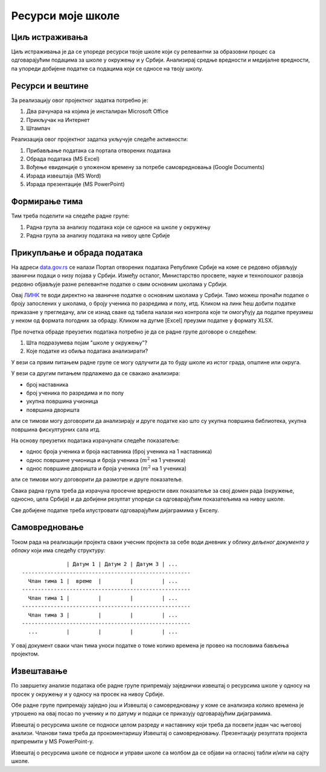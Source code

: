 Ресурси моје школе
=====================================================================================================

.. infonote::

   Која је површина твоје школе, колики је борј наставника, а колики број ученика?
   
   У каквом односу стоје ти подаци у односу на средње вредности школа у окружењу, односно, у Србији?
   
   Ниво амбициозности пројекта: *
   

Циљ истраживања
-------------------------

Циљ истраживања је да се упореде ресурси твоје школе који су релевантни за образовни процес
са одговарајућим подацима за школе у окружењу и у Србији. Анализирај средње вредности и медијалне
вредности, па упореди добијене податке са подацима који се односе на твоју школу.

Ресурси и вештине
------------------------

За реализацију овог пројектног задатка потребно је:

1. Два рачунара на којима је инсталиран Microsoft Office
2. Прикључак на Интернет
3. Штампач

Реализација овог пројектног задатка укључује следеће активности:

1. Прибављање података са портала отворених података
2. Обрада података (MS Excel)
3. Вођење евиденције о уложеном времену за потребе самовредновања (Google Documents)
4. Израда извештаја (MS Word)
5. Израда презентације (MS PowerPoint)

Формирање тима
------------------------

Тим треба поделити на следеће радне групе:

1. Радна група за анализу података који се односе на школе у окружењу
2. Радна група за анализу података на нивоу целе Србије

Прикупљање и обрада података
----------------------------

На адреси `data.gov.rs <https://data.gov.rs/sr/>`_ се налази Портал отворених података Републике Србије на коме
се редовно објављују званични подаци о низу појава у Србији. Између осталог, Министарство просвете, науке и технолошког развоја
редовно објављује разне релевантне податке о свим основним школама у Србији.

Овај `ЛИНК <https://data.gov.rs/sr/datasets/osnovne-shkole-1/>`_
те води директно на званичне податке о основним школама у Србији.
Тамо можеш пронаћи податке о броју запослених у школама, о броју ученика по разредима и полу, итд.
Кликом на линк ћеш добити податке приказане у прегледачу, али се изнад сваке од табела налази низ контрола које
ти омогућују да податке преузмеш у неком од формата погодних за обраду. Кликом на дугме [Excel]
преузми податке у формату XLSX.

Пре почетка обраде преузетих података потребно је да се радне групе договоре о следећем:

1. Шта подразумева појам "школе у окружењу"?
2. Које податке из обиља података анализирати?

У вези са првим питањем радне групе се могу одлучити да то буду школе из истог града, општине или округа.

У вези са другим питањем прдлажемо да се свакако анализира:

* број наставника
* број ученика по разредима и по полу
* укупна површина учионица
* површина дворишта

али се тимови могу договорити да анализирају и друге податке као што су укупна површина библиотека, укупна површина фискултурних сала итд.

На основу преузетих података израчунати следеће показатеље:

* однос броја ученика и броја наставника (број ученика на 1 наставника)
* однос површине учионица и броја ученика (:math:`m^2` на 1 ученика)
* однос површине дворишта и броја ученика (:math:`m^2` на 1 ученика)

али се тимови могу договорити да размотре и друге показатеље.

Свака радна група треба да израчуна просечне вредности ових
показатеље за свој домен рада (окружење, односно, цела Србија)
и да добијени резултат упореди са одговарајућим показатељима на нивоу школе.

Све добијене податке треба илустровати одговарајућим дијаграмима у Екселу.


Самовредновање
---------------------------------

Током рада на реализацији пројекта сваки учесник пројекта за себе
води дневник у облику *дељеног документа у облаку* који има следећу структуру:
::

                  | Датум 1 | Датум 2 | Датум 3 | ...
    -----------------------------------------------------
      Члан тима 1 |  време  |         |         | ...
    -----------------------------------------------------
      Члан тима 1 |         |         |         | ...
    -----------------------------------------------------
      Члан тима 3 |         |         |         | ...
    -----------------------------------------------------
      ...         |         |         |         | ...


У овај документ сваки члан тима уноси податке о томе колико времена је провео на пословима бављења пројектом.


Извештавање
-------------------------------

По завршетку анализе података обе радне групе припремају заједнички извештај о ресурсима школе
у односу на просек у окружењу и у односу на просек на нивоу Србије.

Обе радне групе припремају заједно још и Извештај о самовредновању у коме се анализира колико времена је утрошено на овај посао по ученику и по датуму и подаци се приказују одговарајућим дијаграмима.

Извештај о ресурсима школе се подноси целом разреду и наставнику који треба да посвети један час његовој анализи.
Чланови тима треба да прокоментаришу Извештај о самовредновању.
Презентацију резултата пројекта припремити у MS PowerPoint-у.

Извештај о ресурсима школе се подноси и управи школе са
молбом да се објави на огласној табли и/или на сајту школе.

